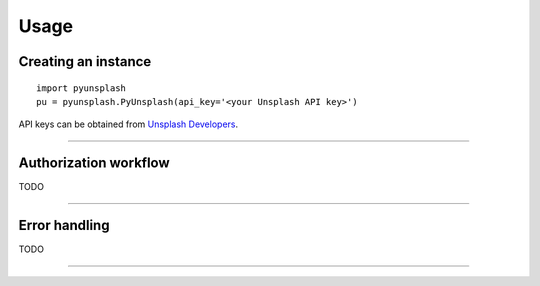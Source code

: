 #####
Usage
#####

Creating an instance
====================
::

    import pyunsplash
    pu = pyunsplash.PyUnsplash(api_key='<your Unsplash API key>')

API keys can be obtained from `Unsplash Developers <https://unsplash.com/developers>`_.

--------------------------------------------------------------------------------

Authorization workflow
======================
TODO


--------------------------------------------------------------------------------

Error handling
==============
TODO


--------------------------------------------------------------------------------


